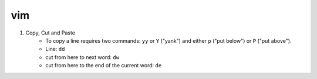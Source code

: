 vim
=====

1. Copy, Cut and Paste
    * To copy a line requires two commands: ``yy`` or ``Y`` ("yank") and either ``p`` ("put below") or ``P`` ("put above").
    * Line: ``dd``
    * cut from here to next word: ``dw``
    * cut from here to the end of the current word: ``de``
    
    

